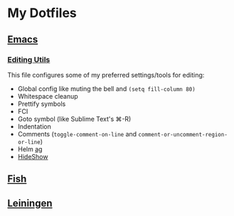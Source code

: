 * My Dotfiles
** [[https://github.com/yurrriq/dotfiles/tree/emacs][Emacs]]
*** [[https://github.com/yurrriq/dotfiles/blob/emacs/lisp/init-editing-utils.el][Editing Utils]]
This file configures some of my preferred settings/tools for editing:
- Global config like muting the bell and ~(setq fill-column 80)~
- Whitespace cleanup
- Prettify symbols
- FCI
- Goto symbol (like Sublime Text's ⌘-R)
- Indentation
- Comments (~toggle-comment-on-line~ and ~comment-or-uncomment-region-or-line~)
- Helm [[http://betterthanack.com][ag]]
- [[http://www.emacswiki.org/emacs/HideShow][HideShow]]
** [[https://github.com/yurrriq/dotfiles/tree/fish][Fish]]
** [[https://github.com/yurrriq/dotfiles/tree/leiningen][Leiningen]]
